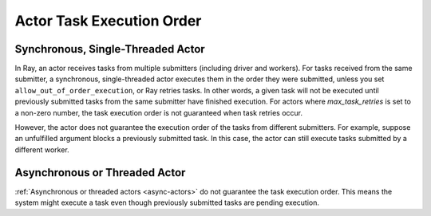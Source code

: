 .. _actor-task-order:

Actor Task Execution Order
==========================

Synchronous, Single-Threaded Actor
----------------------------------
In Ray, an actor receives tasks from multiple submitters (including driver and workers).
For tasks received from the same submitter, a synchronous, single-threaded actor executes
them in the order they were submitted, unless you set ``allow_out_of_order_execution``,
or Ray retries tasks. In other words, a given task will not be executed until previously
submitted tasks from the same submitter have finished execution.
For actors where `max_task_retries` is set to a non-zero number, the task
execution order is not guaranteed when task retries occur.

.. tab-set::

    .. tab-item:: Python

        .. testcode::

            import ray

            @ray.remote
            class Counter:
                def __init__(self):
                    self.value = 0

                def add(self, addition):
                    self.value += addition
                    return self.value

            counter = Counter.remote()

            # For tasks from the same submitter,
            # they are executed according to submission order.
            value0 = counter.add.remote(1)
            value1 = counter.add.remote(2)

            # Output: 1. The first submitted task is executed first.
            print(ray.get(value0))
            # Output: 3. The later submitted task is executed later.
            print(ray.get(value1))

        .. testoutput::

            1
            3


However, the actor does not guarantee the execution order of the tasks from different
submitters. For example, suppose an unfulfilled argument blocks a previously submitted
task. In this case, the actor can still execute tasks submitted by a different worker.

.. tab-set::

    .. tab-item:: Python

        .. testcode::

            import time
            import ray

            @ray.remote
            class Counter:
                def __init__(self):
                    self.value = 0

                def add(self, addition):
                    self.value += addition
                    return self.value

            counter = Counter.remote()

            # Submit task from a worker
            @ray.remote
            def submitter(value):
                return ray.get(counter.add.remote(value))

            # Simulate delayed result resolution.
            @ray.remote
            def delayed_resolution(value):
                time.sleep(1)
                return value

            # Submit tasks from different workers, with
            # the first submitted task waiting for
            # dependency resolution.
            value0 = submitter.remote(delayed_resolution.remote(1))
            value1 = submitter.remote(2)

            # Output: 3. The first submitted task is executed later.
            print(ray.get(value0))
            # Output: 2. The later submitted task is executed first.
            print(ray.get(value1))

        .. testoutput::

            3
            2


Asynchronous or Threaded Actor
------------------------------
:ref:`Asynchronous or threaded actors <async-actors>` do not guarantee the
task execution order. This means the system might execute a task
even though previously submitted tasks are pending execution.

.. tab-set::

    .. tab-item:: Python

        .. testcode::

            import time
            import ray

            @ray.remote
            class AsyncCounter:
                def __init__(self):
                    self.value = 0

                async def add(self, addition):
                    self.value += addition
                    return self.value

            counter = AsyncCounter.remote()

            # Simulate delayed result resolution.
            @ray.remote
            def delayed_resolution(value):
                time.sleep(1)
                return value

            # Submit tasks from the driver, with
            # the first submitted task waiting for
            # dependency resolution.
            value0 = counter.add.remote(delayed_resolution.remote(1))
            value1 = counter.add.remote(2)

            # Output: 3. The first submitted task is executed later.
            print(ray.get(value0))
            # Output: 2. The later submitted task is executed first.
            print(ray.get(value1))

        .. testoutput::

            3
            2
